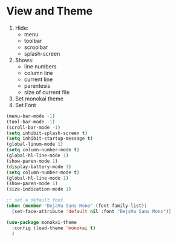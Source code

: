* View and Theme

1. Hide:
   * menu
   * toolbar
   * scroolbar
   * splash-screen
2. Shows:
    * line numbers
    * column line
    * current line
    * parentesis
    * size of current file
3. Set monokai theme
4. Set Font

#+BEGIN_SRC emacs-lisp
(menu-bar-mode -1)
(tool-bar-mode -1)
(scroll-bar-mode -1)
(setq inhibit-splash-screen t)
(setq inhibit-startup-message t)
(global-linum-mode 1)
(setq column-number-mode t)
(global-hl-line-mode 1)
(show-paren-mode 1)
(display-battery-mode 1)
(setq column-number-mode t)
(global-hl-line-mode 1)
(show-paren-mode 1)
(size-indication-mode 1)

;; set a default font
(when (member "DejaVu Sans Mono" (font-family-list))
  (set-face-attribute 'default nil :font "DejaVu Sans Mono"))

(use-package monokai-theme
  :config (load-theme 'monokai t)
  )
#+END_SRC

